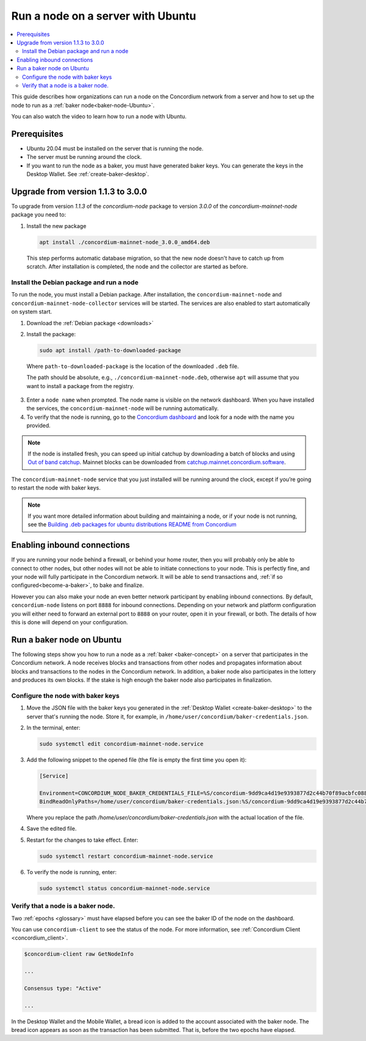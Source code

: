 .. _run-node-ubuntu:

==================================
Run a node on a server with Ubuntu
==================================

.. contents::
   :local:
   :backlinks: none

This guide describes how organizations can run a node on the Concordium network from a server and how to set up the node to run as a :ref:`baker node<baker-node-Ubuntu>`.

You can also watch the video to learn how to run a node with Ubuntu.

.. raw:: html

   <iframe width="560" height="315" src="https://www.youtube.com/embed/lFqf0tgS_r0" title="YouTube video player" frameborder="0" allow="accelerometer; autoplay; clipboard-write; encrypted-media; gyroscope; picture-in-picture" allowfullscreen></iframe>


Prerequisites
=============

-  Ubuntu 20.04 must be installed on the server that is running the node.

-  The server must be running around the clock.

-  If you want to run the node as a baker, you must have generated baker keys. You can generate the keys in the Desktop Wallet. See :ref:`create-baker-desktop`.


Upgrade from version 1.1.3 to 3.0.0
===================================

To upgrade from version `1.1.3` of the `concordium-node` package to version `3.0.0` of the `concordium-mainnet-node` package you need to:

#. Install the new package

   .. code-block:: console

    apt install ./concordium-mainnet-node_3.0.0_amd64.deb

  This step performs automatic database migration, so that the new node doesn't have to catch up from scratch. After installation is completed, the node and
  the collector are started as before.

Install the Debian package and run a node
-----------------------------------------

To run the node, you must install a Debian package.
After installation, the ``concordium-mainnet-node`` and ``concordium-mainnet-node-collector`` services will be started.
The services are also enabled to start automatically on system start.

#. Download the :ref:`Debian package <downloads>`

#. Install the package:

   .. code-block:: console

    sudo apt install /path-to-downloaded-package

  Where ``path-to-downloaded-package`` is the location of the downloaded ``.deb`` file.

  The path should be absolute, e.g., ``./concordium-mainnet-node.deb``, otherwise ``apt`` will assume that you want to install a package from the registry.

3. Enter a ``node name`` when prompted. The node name is visible on the network dashboard. When you have installed the services, the ``concordium-mainnet-node`` will be running automatically.

#. To verify that the node is running, go to the `Concordium dashboard <https://dashboard.mainnet.concordium.software/>`__ and look for a node with the name you provided.

.. Note::
   If the node is installed fresh, you can speed up initial catchup by downloading a batch of blocks and using `Out of band catchup <https://github.com/Concordium/concordium-node/blob/main/scripts/distribution/ubuntu-packages/README.md#out-of-band-catchup>`__.
   Mainnet blocks can be downloaded from `catchup.mainnet.concordium.software <https://catchup.mainnet.concordium.software/blocks_to_import.mdb>`__.


The ``concordium-mainnet-node`` service that you just installed will be running around the clock, except if you’re going to restart the node with baker keys.

.. Note::
   If you want more detailed information about building and maintaining a node, or if your node is not running, see the `Building .deb packages for ubuntu distributions README from Concordium <https://github.com/Concordium/concordium-node/blob/main/scripts/distribution/ubuntu-packages/README.md>`__

Enabling inbound connections
============================

If you are running your node behind a firewall, or behind your home
router, then you will probably only be able to connect to other nodes,
but other nodes will not be able to initiate connections to your node.
This is perfectly fine, and your node will fully participate in the
Concordium network. It will be able to send transactions and,
:ref:`if so configured<become-a-baker>`, to bake and finalize.

However you can also make your node an even better network participant
by enabling inbound connections. By default, ``concordium-node`` listens
on port ``8888`` for inbound connections. Depending on your network and
platform configuration you will either need to forward an external port
to ``8888`` on your router, open it in your firewall, or both. The
details of how this is done will depend on your configuration.

.. _baker-node-Ubuntu:

Run a baker node on Ubuntu
==========================

The following steps show you how to run a node as a :ref:`baker <baker-concept>` on a server that participates in the Concordium network. A node receives blocks and transactions from other nodes and propagates information about blocks and transactions to the nodes in the Concordium network. In addition, a baker node also participates in the lottery and produces its own blocks. If the stake is high enough the baker node also participates in finalization.

Configure the node with baker keys
----------------------------------

#. Move the JSON file with the baker keys you generated in the :ref:`Desktop Wallet <create-baker-desktop>` to the server that's running the node.
   Store it, for example, in ``/home/user/concordium/baker-credentials.json``.

#. In the terminal, enter:

   .. code-block:: console

      sudo systemctl edit concordium-mainnet-node.service

#. Add the following snippet to the opened file (the file is empty the first time you open it):

   .. code-block:: console

      [Service]

      Environment=CONCORDIUM_NODE_BAKER_CREDENTIALS_FILE=%S/concordium-9dd9ca4d19e9393877d2c44b70f89acbfc0883c2243e5eeaecc0d1cd0503f478/baker-credentials.json
      BindReadOnlyPaths=/home/user/concordium/baker-credentials.json:%S/concordium-9dd9ca4d19e9393877d2c44b70f89acbfc0883c2243e5eeaecc0d1cd0503f478/baker-credentials.json

   Where you replace the path `/home/user/concordium/baker-credentials.json` with the actual location of the file.

#. Save the edited file.

#. Restart for the changes to take effect. Enter:

   .. code-block:: console

      sudo systemctl restart concordium-mainnet-node.service

#. To verify the node is running, enter:

   .. code-block:: console

      sudo systemctl status concordium-mainnet-node.service

Verify that a node is a baker node.
-----------------------------------

Two :ref:`epochs <glossary>` must have elapsed before you can see the baker ID of the node on the dashboard.

You can use ``concordium-client`` to see the status of the node. For more information, see :ref:`Concordium Client <concordium_client>`.

.. code-block:: console

   $concordium-client raw GetNodeInfo

   ...

   Consensus type: "Active"

   ...

In the Desktop Wallet and the Mobile Wallet, a bread icon is added to
the account associated with the baker node. The bread icon appears as
soon as the transaction has been submitted. That is, before the two
epochs have elapsed.
